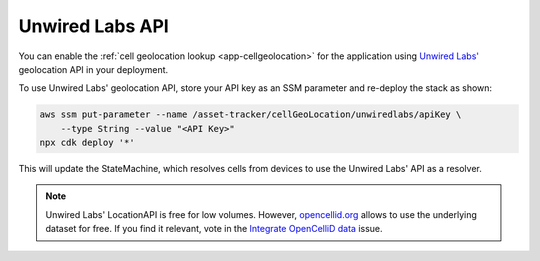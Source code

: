 .. _aws-unwired-labs-api:

Unwired Labs API
################

You can enable the :ref:`cell geolocation lookup <app-cellgeolocation>` for the application using `Unwired Labs' <https://unwiredlabs.com/>`_ geolocation API in your deployment.

To use Unwired Labs' geolocation API, store your API key as an SSM parameter and re-deploy the stack as shown:

.. code-block:: bash

    aws ssm put-parameter --name /asset-tracker/cellGeoLocation/unwiredlabs/apiKey \
        --type String --value "<API Key>"
    npx cdk deploy '*'

This will update the StateMachine, which resolves cells from devices to use the Unwired Labs' API as a resolver.

.. note::

   Unwired Labs' LocationAPI is free for low volumes.
   However, `opencellid.org <https://opencellid.org/>`_ allows to use the underlying dataset for free.
   If you find it relevant, vote in the `Integrate OpenCelliD data <https://github.com/NordicSemiconductor/asset-tracker-cloud-docs/discussions/5>`_ issue.
